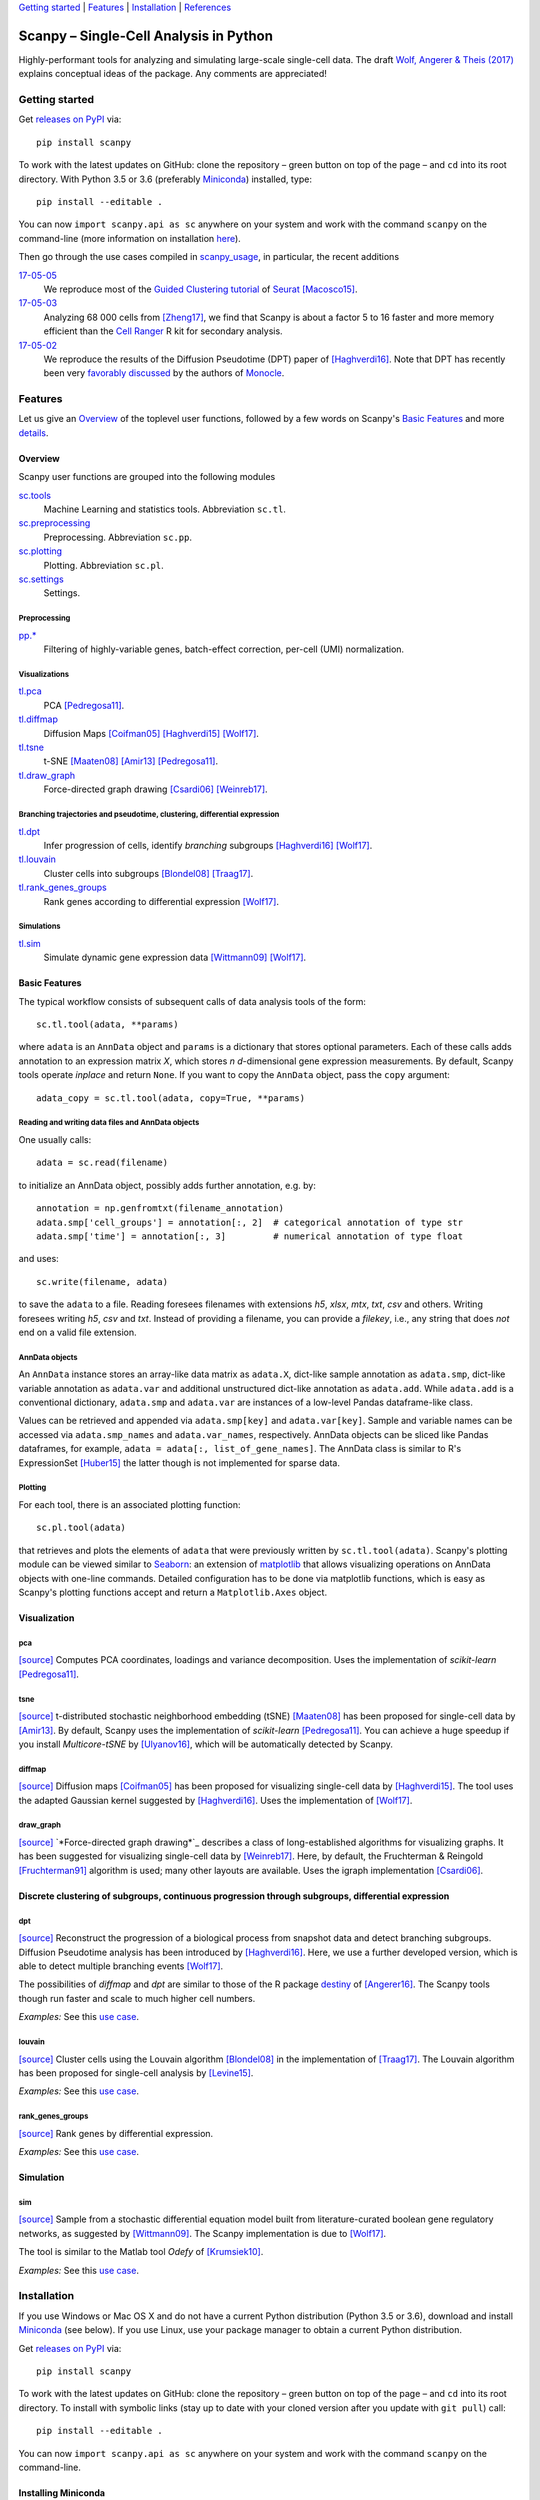 `Getting started`_ \| Features_ \| Installation_ \| References_

|Build Status|

.. |Build Status| image:: https://travis-ci.org/theislab/scanpy.svg?branch=master
   :target: https://travis-ci.org/theislab/scanpy

Scanpy – Single-Cell Analysis in Python
=======================================

Highly-performant tools for analyzing and simulating large-scale single-cell data. The draft `Wolf, Angerer & Theis (2017) <http://falexwolf.de/docs/scanpy.pdf>`__ explains conceptual ideas of the package. Any comments are appreciated!

Getting started
---------------

Get `releases on PyPI <https://pypi.python.org/pypi/scanpy>`__ via::

  pip install scanpy

To work with the latest updates on GitHub: clone the repository – green button on top of the page – and ``cd`` into its root directory. With Python 3.5 or 3.6 (preferably Miniconda_) installed, type::

    pip install --editable .

You can now ``import scanpy.api as sc`` anywhere on your system and work with the command ``scanpy`` on the command-line (more information on installation `here <Installation_>`__).

Then go through the use cases compiled in scanpy_usage_, in particular, the recent additions

.. _scanpy_usage: https://github.com/theislab/scanpy_usage

17-05-05_
  We reproduce most of the `Guided Clustering tutorial`_ of Seurat_ [Macosco15]_.
17-05-03_
  Analyzing 68 000 cells from [Zheng17]_, we find that Scanpy is about a factor 5 to 16 faster and more memory efficient than the `Cell Ranger`_ R kit for secondary analysis.
17-05-02_
  We reproduce the results of the Diffusion Pseudotime (DPT) paper of [Haghverdi16]_. Note that DPT has recently been very `favorably discussed`_ by the authors of Monocle_.

.. _17-05-05: https://github.com/theislab/scanpy_usage/tree/master/170505_seurat
.. _17-05-03: https://github.com/theislab/scanpy_usage/tree/master/170503_zheng17
.. _17-05-02: https://github.com/theislab/scanpy_usage/tree/master/170502_haghverdi16
.. _17-04-30: https://github.com/theislab/scanpy_usage/tree/master/170430_krumsiek11

.. _Guided Clustering tutorial: http://satijalab.org/seurat/pbmc-tutorial.html
.. _Seurat: http://satijalab.org/seurat
.. _Cell Ranger: https://github.com/10XGenomics/single-cell-3prime-paper/tree/master/pbmc68k_analysis
.. _favorably discussed: https://doi.org/10.1101/110668
.. _Monocle: http://cole-trapnell-lab.github.io/monocle-release/articles/v2.0.0/


Features
--------

Let us give an Overview_ of the toplevel user functions, followed by a few words on Scanpy's `Basic Features`_ and more `details <Visualization_>`__.

Overview
~~~~~~~~

Scanpy user functions are grouped into the following modules

sc.tools_
  Machine Learning and statistics tools. Abbreviation ``sc.tl``.
sc.preprocessing_
  Preprocessing. Abbreviation ``sc.pp``.
sc.plotting_
  Plotting. Abbreviation ``sc.pl``.
sc.settings_
  Settings.

.. _sc.tools:         https://github.com/theislab/scanpy_usage/tree/master/scanpy/tools
.. _sc.preprocessing: https://github.com/theislab/scanpy_usage/tree/master/scanpy/preprocessing
.. _sc.plotting:      https://github.com/theislab/scanpy_usage/tree/master/scanpy/plotting
.. _sc.settings:      https://github.com/theislab/scanpy_usage/tree/master/scanpy/settings.py

Preprocessing
^^^^^^^^^^^^^

`pp.* <sc.preprocessing_>`__
  Filtering of highly-variable genes, batch-effect correction, per-cell (UMI) normalization.

Visualizations
^^^^^^^^^^^^^^

`tl.pca <pca_>`__
  PCA [Pedregosa11]_.
`tl.diffmap <diffmap_>`__
  Diffusion Maps [Coifman05]_ [Haghverdi15]_ [Wolf17]_.
`tl.tsne <tsne_>`__
  t-SNE [Maaten08]_ [Amir13]_ [Pedregosa11]_.
`tl.draw_graph <draw_graph_>`__
  Force-directed graph drawing [Csardi06]_ [Weinreb17]_.

Branching trajectories and pseudotime, clustering, differential expression
^^^^^^^^^^^^^^^^^^^^^^^^^^^^^^^^^^^^^^^^^^^^^^^^^^^^^^^^^^^^^^^^^^^^^^^^^^

`tl.dpt <dpt_>`__
  Infer progression of cells, identify *branching* subgroups [Haghverdi16]_ [Wolf17]_.
`tl.louvain <louvain_>`__
  Cluster cells into subgroups [Blondel08]_ [Traag17]_.
`tl.rank_genes_groups <rank_genes_groups_>`__
  Rank genes according to differential expression [Wolf17]_.

Simulations
^^^^^^^^^^^

`tl.sim <sim_>`__
  Simulate dynamic gene expression data [Wittmann09]_ [Wolf17]_.

Basic Features
~~~~~~~~~~~~~~

The typical workflow consists of subsequent calls of data analysis tools
of the form::

    sc.tl.tool(adata, **params)

where ``adata`` is an ``AnnData`` object and ``params`` is a dictionary that stores optional parameters. Each of these calls adds annotation to an expression matrix *X*, which stores *n* *d*-dimensional gene expression measurements. By default, Scanpy tools operate *inplace* and return ``None``. If you want to copy the ``AnnData`` object, pass the ``copy`` argument::

    adata_copy = sc.tl.tool(adata, copy=True, **params)

Reading and writing data files and AnnData objects
^^^^^^^^^^^^^^^^^^^^^^^^^^^^^^^^^^^^^^^^^^^^^^^^^^

One usually calls::

    adata = sc.read(filename)

to initialize an AnnData object, possibly adds further annotation, e.g. by::

    annotation = np.genfromtxt(filename_annotation)
    adata.smp['cell_groups'] = annotation[:, 2]  # categorical annotation of type str
    adata.smp['time'] = annotation[:, 3]         # numerical annotation of type float

and uses::

    sc.write(filename, adata)

to save the ``adata`` to a file. Reading foresees filenames with extensions *h5*, *xlsx*, *mtx*, *txt*, *csv* and others. Writing foresees writing *h5*, *csv* and *txt*. Instead of providing a filename, you can provide a *filekey*, i.e., any string that does *not* end on a valid file extension.

AnnData objects
^^^^^^^^^^^^^^^

An ``AnnData`` instance stores an array-like data matrix as ``adata.X``, dict-like sample annotation as ``adata.smp``, dict-like variable annotation as ``adata.var`` and additional unstructured dict-like annotation as ``adata.add``. While ``adata.add`` is a conventional dictionary, ``adata.smp`` and ``adata.var`` are instances of a low-level Pandas dataframe-like class.

Values can be retrieved and appended via ``adata.smp[key]`` and ``adata.var[key]``. Sample and variable names can be accessed via ``adata.smp_names`` and ``adata.var_names``, respectively. AnnData objects can be sliced like Pandas dataframes, for example, ``adata = adata[:, list_of_gene_names]``. The AnnData class is similar to R's ExpressionSet [Huber15]_ the latter though is not implemented for sparse data.

Plotting
^^^^^^^^

For each tool, there is an associated plotting function::

    sc.pl.tool(adata)

that retrieves and plots the elements of ``adata`` that were previously written by ``sc.tl.tool(adata)``. Scanpy's plotting module can be viewed similar to Seaborn_: an extension of matplotlib_ that allows visualizing operations on AnnData objects with one-line commands. Detailed configuration has to be done via matplotlib functions, which is easy as Scanpy's plotting functions accept and return a ``Matplotlib.Axes`` object.

.. _Seaborn: http://seaborn.pydata.org/
.. _matplotlib: http://matplotlib.org/


Visualization
~~~~~~~~~~~~~

pca
^^^

`[source] <tl.pca_>`__ Computes PCA coordinates, loadings and variance decomposition. Uses the implementation of *scikit-learn* [Pedregosa11]_.

tsne
^^^^

`[source] <tl.tsne_>`__ t-distributed stochastic neighborhood embedding (tSNE) [Maaten08]_ has been proposed for single-cell data by [Amir13]_. By default, Scanpy uses the implementation of *scikit-learn* [Pedregosa11]_. You can achieve a huge speedup if you install *Multicore-tSNE* by [Ulyanov16]_, which will be automatically detected by Scanpy.

diffmap
^^^^^^^

`[source] <tl.diffmap_>`__ Diffusion maps [Coifman05]_ has been proposed for visualizing single-cell data by [Haghverdi15]_. The tool uses the adapted Gaussian kernel suggested by [Haghverdi16]_. Uses the implementation of [Wolf17]_.

draw_graph
^^^^^^^^^^

`[source] <tl.draw_graph_>`__ `*Force-directed graph drawing*`_ describes a class of long-established algorithms for visualizing graphs. It has been suggested for visualizing single-cell data by [Weinreb17]_. Here, by default, the Fruchterman & Reingold [Fruchterman91]_ algorithm is used; many other layouts are available. Uses the igraph implementation [Csardi06]_.

.. _Force-directed graph drawing: https://en.wikipedia.org/wiki/Force-directed_graph_drawing

Discrete clustering of subgroups, continuous progression through subgroups, differential expression
~~~~~~~~~~~~~~~~~~~~~~~~~~~~~~~~~~~~~~~~~~~~~~~~~~~~~~~~~~~~~~~~~~~~~~~~~~~~~~~~~~~~~~~~~~~~~~~~~~~

dpt
^^^

`[source] <tl.dpt_>`__ Reconstruct the progression of a biological process from snapshot data and detect branching subgroups. Diffusion Pseudotime analysis has been introduced by [Haghverdi16]_. Here, we use a further developed version, which is able to detect multiple branching events [Wolf17]_.

The possibilities of *diffmap* and *dpt* are similar to those of the R package destiny_ of [Angerer16]_. The Scanpy tools though run faster and scale to much higher cell numbers.

*Examples:* See this `use case <17-05-02_>`__.

.. _destiny: http://bioconductor.org/packages/destiny

louvain
^^^^^^^

`[source] <tl.louvain_>`__ Cluster cells using the Louvain algorithm [Blondel08]_ in the implementation of [Traag17]_. The Louvain algorithm has been proposed for single-cell analysis by [Levine15]_.

*Examples:* See this `use case <17-05-05_>`__.

rank_genes_groups
^^^^^^^^^^^^^^^^^

`[source] <tl.rank_genes_groups_>`__ Rank genes by differential expression.

*Examples:* See this `use case <17-05-05_>`__.


Simulation
~~~~~~~~~~

sim
^^^

`[source] <scanpy/tools/sim.py>`__ Sample from a stochastic differential equation model built from literature-curated boolean gene regulatory networks, as suggested by [Wittmann09]_. The Scanpy implementation is due to [Wolf17]_.

The tool is similar to the Matlab tool *Odefy* of [Krumsiek10]_.

*Examples:* See this `use case <17-04-30_>`__.

.. _tl.pca:               https://github.com/theislab/scanpy_usage/tree/master/scanpy/tools/pca.py
.. _tl.tsne:              https://github.com/theislab/scanpy_usage/tree/master/scanpy/tools/tsne.py
.. _tl.diffmap:           https://github.com/theislab/scanpy_usage/tree/master/scanpy/tools/diffmap.py
.. _tl.draw_graph:        https://github.com/theislab/scanpy_usage/tree/master/scanpy/tools/draw_graph.py
.. _tl.dpt:               https://github.com/theislab/scanpy_usage/tree/master/scanpy/tools/dpt.py
.. _tl.louvain:           https://github.com/theislab/scanpy_usage/tree/master/scanpy/tools/louvain.py
.. _tl.rank_genes_groups: https://github.com/theislab/scanpy_usage/tree/master/scanpy/tools/rank_genes_groups.py


Installation
------------

If you use Windows or Mac OS X and do not have a current Python distribution (Python 3.5 or 3.6), download and install Miniconda_ (see below). If you use Linux, use your package manager to obtain a current Python distribution.

Get `releases on PyPI <https://pypi.python.org/pypi/scanpy>`__ via::

  pip install scanpy

To work with the latest updates on GitHub: clone the repository – green button on top of the page – and ``cd`` into its root directory. To install with symbolic links (stay up to date with your cloned version after you update with ``git pull``) call::

    pip install --editable .

You can now ``import scanpy.api as sc`` anywhere on your system and work with the command ``scanpy`` on the command-line.

Installing Miniconda
~~~~~~~~~~~~~~~~~~~~

After downloading Miniconda_, in a unix shell (Linux, Mac), run

.. code:: shell

    cd DOWNLOAD_DIR
    chmod +x Miniconda3-latest-VERSION.sh
    ./Miniconda3-latest-VERSION.sh

and accept all suggestions. Either reopen a new terminal or ``source ~/.bashrc`` on Linux/ ``source ~/.bash_profile`` on Mac. The whole process takes just a couple of minutes.

.. _Miniconda: http://conda.pydata.org/miniconda.html


References
----------

.. [Amir13] Amir *et al.* (2013),
   *viSNE enables visualization of high dimensional single-cell data and reveals phenotypic heterogeneity of leukemia*,
   `Nature Biotechnology <https://doi.org/10.1038/nbt.2594>`__.

.. [Angerer16] Angerer *et al.* (2016),
   *destiny – diffusion maps for large-scale single-cell data in R*,
   `Bioinformatics <https://doi.org/10.1093/bioinformatics/btv715>`__.

.. [Blondel08] Blondel *et al.* (2008),
   *Fast unfolding of communities in large networks*,
   `J. Stat. Mech. <https://doi.org/10.1088/1742-5468/2008/10/P10008>`__.   

.. [Coifman05] Coifman *et al.* (2005),
   *Geometric diffusions as a tool for harmonic analysis and structure definition of data: Diffusion maps*,
   `PNAS <https://doi.org/10.1038/nmeth.3971>`__.

.. [Csardi06] Csardi *et al.* (2006),
   *The igraph software package for complex network researc*,
   `InterJournal Complex Systems <http://igraph.org>`__.

   
.. [Ester96] Ester *et al.* (1996),
   *A Density-Based Algorithm for Discovering Clusters in Large Spatial Databases with Noise*,
   `Proceedings of the 2nd International Conference on Knowledge Discovery and Data Mining,
   Portland, OR <http://citeseerx.ist.psu.edu/viewdoc/summary?doi=10.1.1.121.9220>`__.

.. [Fruchterman91] Fruchterman & Reingold (1991),
   *Graph drawing by force-directed placement*,
   `Software: Practice & Experience <http://doi.org:10.1002/spe.4380211102>`__.

.. [Hagberg08] Hagberg *et al.* (2008),
   *Exploring Network Structure, Dynamics, and Function using NetworkX*,
   `Scipy Conference <http://conference.scipy.org/proceedings/SciPy2008/paper_2/>`__.

.. [Haghverdi15] Haghverdi *et al.* (2015),
   *Diffusion maps for high-dimensional single-cell analysis of differentiation data*,
   `Bioinformatics <https://doi.org/10.1093/bioinformatics/btv325>`__.

.. [Haghverdi16] Haghverdi *et al.* (2016),
   *Diffusion pseudotime robustly reconstructs branching cellular lineages*,
   `Nature Methods <https://doi.org/10.1038/nmeth.3971>`__.

.. [Huber15] Huber *et al.* (2015),
   *Orchestrating high-throughput genomic analysis with Bioconductor*,
   `Nature Methods <https://doi.org/10.1038/nmeth.3252>`__.

.. [Krumsiek10] Krumsiek *et al.* (2010),
   *Odefy – From discrete to continuous models*,
   `BMC Bioinformatics <https://doi.org/10.1186/1471-2105-11-233>`__.

.. [Krumsiek11] Krumsiek *et al.* (2011),
   *Hierarchical Differentiation of Myeloid Progenitors Is Encoded in the Transcription Factor Network*,
   `PLoS ONE <https://doi.org/10.1371/journal.pone.0022649>`__.

.. [Levine15] Levine *et al.* (2015),
   *Data-Driven Phenotypic Dissection of AML Reveals Progenitor--like Cells that Correlate with Prognosis*,
   `Cell <https://doi.org/10.1016/j.cell.2015.05.047>`__.
   
.. [Maaten08] Maaten & Hinton (2008),
   *Visualizing data using t-SNE*,
   `JMLR <http://www.jmlr.org/papers/v9/vandermaaten08a.html>`__.

.. [Macosco15] Macosko *et al.* (2015),
   *Highly Parallel Genome-wide Expression Profiling of Individual Cells Using Nanoliter Droplets*,
   `Cell <https://doi.org/10.1016/j.cell.2015.05.002>`__.

.. [Moignard15] Moignard *et al.* (2015),
   *Decoding the regulatory network of early blood development from single-cell gene expression measurements*,
   `Nature Biotechnology <https://doi.org/10.1038/nbt.3154>`__.

.. [Pedregosa11] Pedregosa *et al.* (2011),
   *Scikit-learn: Machine Learning in Python*,
   `JMLR <http://www.jmlr.org/papers/v12/pedregosa11a.html>`__.

.. [Paul15] Paul *et al.* (2015),
   *Transcriptional Heterogeneity and Lineage Commitment in Myeloid Progenitors*,
   `Cell <https://doi.org/10.1016/j.cell.2015.11.013>`__.

.. [Traag17] Traag (2017),
   *Louvain*,
   `GitHub <https://doi.org/10.5281/zenodo.35117>`__.
   
.. [Ulyanov16] Ulyanov (2016),
   *Multicore t-SNE*,
   `GitHub <https://github.com/DmitryUlyanov/Multicore-TSNE>`__.

.. [Weinreb17] Weinreb *et al.* (2016),
   *SPRING: a kinetic interface for visualizing high dimensional single-cell expression data*,
   `bioRXiv <https://doi.org/10.1101/090332>`__.

.. [Wittmann09] Wittmann *et al.* (2009),
   *Transforming Boolean models to continuous models: methodology and application to T-cell receptor signaling*,
   `BMC Systems Biology <https://doi.org/10.1186/1752-0509-3-98>`__.

.. [Wolf17] Wolf *et al* (2017),
   TBD.

.. [Zheng17] Zheng *et al.* (2017),
   *Massively parallel digital transcriptional profiling of single cells*,
   `Nature Communications <https://doi.org/10.1038/ncomms14049>`__.
